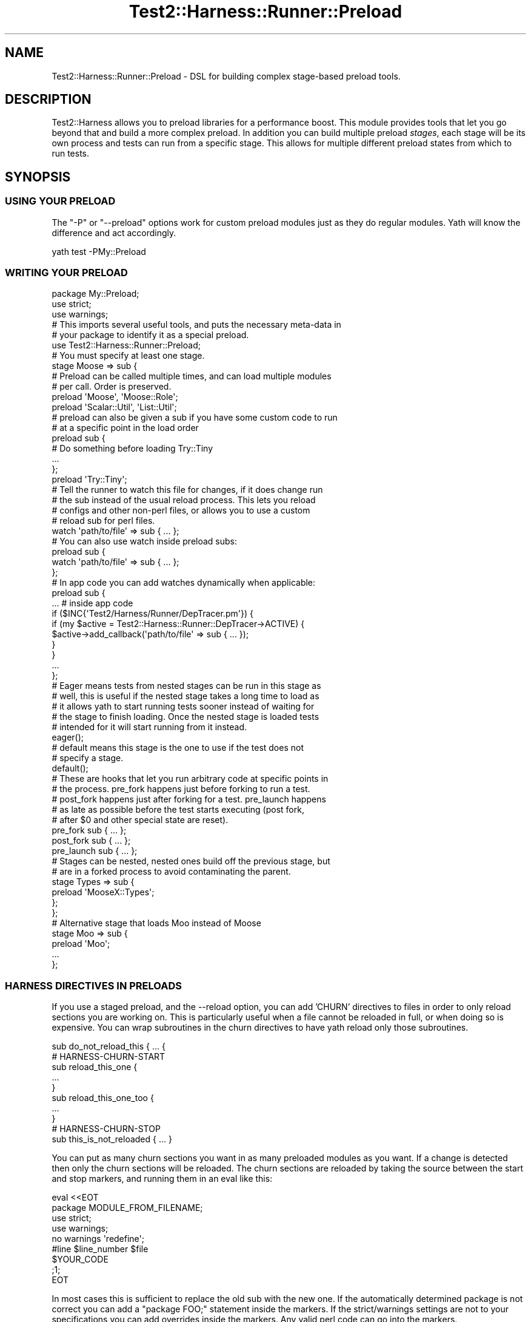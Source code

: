 .\" -*- mode: troff; coding: utf-8 -*-
.\" Automatically generated by Pod::Man 5.01 (Pod::Simple 3.43)
.\"
.\" Standard preamble:
.\" ========================================================================
.de Sp \" Vertical space (when we can't use .PP)
.if t .sp .5v
.if n .sp
..
.de Vb \" Begin verbatim text
.ft CW
.nf
.ne \\$1
..
.de Ve \" End verbatim text
.ft R
.fi
..
.\" \*(C` and \*(C' are quotes in nroff, nothing in troff, for use with C<>.
.ie n \{\
.    ds C` ""
.    ds C' ""
'br\}
.el\{\
.    ds C`
.    ds C'
'br\}
.\"
.\" Escape single quotes in literal strings from groff's Unicode transform.
.ie \n(.g .ds Aq \(aq
.el       .ds Aq '
.\"
.\" If the F register is >0, we'll generate index entries on stderr for
.\" titles (.TH), headers (.SH), subsections (.SS), items (.Ip), and index
.\" entries marked with X<> in POD.  Of course, you'll have to process the
.\" output yourself in some meaningful fashion.
.\"
.\" Avoid warning from groff about undefined register 'F'.
.de IX
..
.nr rF 0
.if \n(.g .if rF .nr rF 1
.if (\n(rF:(\n(.g==0)) \{\
.    if \nF \{\
.        de IX
.        tm Index:\\$1\t\\n%\t"\\$2"
..
.        if !\nF==2 \{\
.            nr % 0
.            nr F 2
.        \}
.    \}
.\}
.rr rF
.\" ========================================================================
.\"
.IX Title "Test2::Harness::Runner::Preload 3"
.TH Test2::Harness::Runner::Preload 3 2023-10-03 "perl v5.38.0" "User Contributed Perl Documentation"
.\" For nroff, turn off justification.  Always turn off hyphenation; it makes
.\" way too many mistakes in technical documents.
.if n .ad l
.nh
.SH NAME
Test2::Harness::Runner::Preload \- DSL for building complex stage\-based preload
tools.
.SH DESCRIPTION
.IX Header "DESCRIPTION"
Test2::Harness allows you to preload libraries for a performance boost. This
module provides tools that let you go beyond that and build a more complex
preload. In addition you can build multiple preload \fIstages\fR, each stage will
be its own process and tests can run from a specific stage. This allows for
multiple different preload states from which to run tests.
.SH SYNOPSIS
.IX Header "SYNOPSIS"
.SS "USING YOUR PRELOAD"
.IX Subsection "USING YOUR PRELOAD"
The \f(CW\*(C`\-P\*(C'\fR or \f(CW\*(C`\-\-preload\*(C'\fR options work for custom preload modules just as they
do regular modules. Yath will know the difference and act accordingly.
.PP
.Vb 1
\&    yath test \-PMy::Preload
.Ve
.SS "WRITING YOUR PRELOAD"
.IX Subsection "WRITING YOUR PRELOAD"
.Vb 3
\&    package My::Preload;
\&    use strict;
\&    use warnings;
\&
\&    # This imports several useful tools, and puts the necessary meta\-data in
\&    # your package to identify it as a special preload.
\&    use Test2::Harness::Runner::Preload;
\&
\&    # You must specify at least one stage.
\&    stage Moose => sub {
\&        # Preload can be called multiple times, and can load multiple modules
\&        # per call. Order is preserved.
\&        preload \*(AqMoose\*(Aq, \*(AqMoose::Role\*(Aq;
\&        preload \*(AqScalar::Util\*(Aq, \*(AqList::Util\*(Aq;
\&
\&        # preload can also be given a sub if you have some custom code to run
\&        # at a specific point in the load order
\&        preload sub {
\&            # Do something before loading Try::Tiny
\&            ...
\&        };
\&
\&        preload \*(AqTry::Tiny\*(Aq;
\&
\&        # Tell the runner to watch this file for changes, if it does change run
\&        # the sub instead of the usual reload process. This lets you reload
\&        # configs and other non\-perl files, or allows you to use a custom
\&        # reload sub for perl files.
\&        watch \*(Aqpath/to/file\*(Aq => sub { ... };
\&
\&        # You can also use watch inside preload subs:
\&        preload sub {
\&            watch \*(Aqpath/to/file\*(Aq => sub { ... };
\&        };
\&
\&        # In app code you can add watches dynamically when applicable:
\&        preload sub {
\&            ... # inside app code
\&
\&            if ($INC{\*(AqTest2/Harness/Runner/DepTracer.pm\*(Aq}) {
\&                if (my $active = Test2::Harness::Runner::DepTracer\->ACTIVE) {
\&                    $active\->add_callback(\*(Aqpath/to/file\*(Aq => sub { ... });
\&                }
\&            }
\&
\&            ...
\&        };
\&
\&        # Eager means tests from nested stages can be run in this stage as
\&        # well, this is useful if the nested stage takes a long time to load as
\&        # it allows yath to start running tests sooner instead of waiting for
\&        # the stage to finish loading. Once the nested stage is loaded tests
\&        # intended for it will start running from it instead.
\&        eager();
\&
\&        # default means this stage is the one to use if the test does not
\&        # specify a stage.
\&        default();
\&
\&        # These are hooks that let you run arbitrary code at specific points in
\&        # the process. pre_fork happens just before forking to run a test.
\&        # post_fork happens just after forking for a test. pre_launch happens
\&        # as late as possible before the test starts executing (post fork,
\&        # after $0 and other special state are reset).
\&        pre_fork sub { ... };
\&        post_fork sub { ... };
\&        pre_launch sub { ... };
\&
\&        # Stages can be nested, nested ones build off the previous stage, but
\&        # are in a forked process to avoid contaminating the parent.
\&        stage Types => sub {
\&            preload \*(AqMooseX::Types\*(Aq;
\&        };
\&    };
\&
\&    # Alternative stage that loads Moo instead of Moose
\&    stage Moo => sub {
\&        preload \*(AqMoo\*(Aq;
\&
\&        ...
\&    };
.Ve
.SS "HARNESS DIRECTIVES IN PRELOADS"
.IX Subsection "HARNESS DIRECTIVES IN PRELOADS"
If you use a staged preload, and the \-\-reload option, you can add 'CHURN'
directives to files in order to only reload sections you are working on. This
is particularly useful when a file cannot be reloaded in full, or when doing so
is expensive. You can wrap subroutines in the churn directives to have yath
reload only those subroutines.
.PP
.Vb 1
\&    sub do_not_reload_this { ... {
\&
\&    # HARNESS\-CHURN\-START
\&
\&    sub reload_this_one {
\&        ...
\&    }
\&
\&    sub reload_this_one_too {
\&        ...
\&    }
\&
\&    # HARNESS\-CHURN\-STOP
\&
\&    sub this_is_not_reloaded { ... }
.Ve
.PP
You can put as many churn sections you want in as many preloaded modules as you
want. If a change is detected then only the churn sections will be reloaded.
The churn sections are reloaded by taking the source between the start and stop
markers, and running them in an eval like this:
.PP
.Vb 9
\&    eval <<EOT
\&    package MODULE_FROM_FILENAME;
\&    use strict;
\&    use warnings;
\&    no warnings \*(Aqredefine\*(Aq;
\&    #line $line_number $file
\&    $YOUR_CODE
\&    ;1;
\&    EOT
.Ve
.PP
In most cases this is sufficient to replace the old sub with the new one. If
the automatically determined package is not correct you can add a \f(CW\*(C`package
FOO;\*(C'\fR statement inside the markers. If the strict/warnings settings are not to
your specifications you can add overrides inside the markers. Any valid perl
code can go into the markers.
.PP
\&\fBCAVEATS:\fR Be aware they do not have their original scope, and that can lead
to problems if you are not paying attention. Variables outside your markers are
not accessible, and lexical variables put inside your markers will be "new" on
each reload, this can cause confusion if you have lexicals used by multiple
subs where some are inside churn blocks and others are not, so best not to do
that. Package variables work a bit better, but any assignment lines are re-run.
So \f(CW\*(C`our $FOO;\*(C'\fR is fine (it does not change the value if it is set) but
\&\f(CW\*(C`our $FOO = ...\*(C'\fR will reset the var on each reload.
.SH EXPORTS
.IX Header "EXPORTS"
.ie n .IP "$meta = \fBTEST2_HARNESS_PRELOAD()\fR" 4
.el .IP "\f(CW$meta\fR = \fBTEST2_HARNESS_PRELOAD()\fR" 4
.IX Item "$meta = TEST2_HARNESS_PRELOAD()"
.PD 0
.ie n .IP "$meta = $class\->\fBTEST2_HARNESS_PRELOAD()\fR" 4
.el .IP "\f(CW$meta\fR = \f(CW$class\fR\->\fBTEST2_HARNESS_PRELOAD()\fR" 4
.IX Item "$meta = $class->TEST2_HARNESS_PRELOAD()"
.PD
This export provides the meta object, which is an instance of this class. This
method being present is how Test2::Harness differentiates between a regular
module and a special preload library.
.IP "stage NAME => sub { ... }" 4
.IX Item "stage NAME => sub { ... }"
This creates a new stage with the given \f(CW\*(C`NAME\*(C'\fR, and then runs the coderef with
the new stage set as the \fIactive\fR one upon which the other function here will
operate. Once the coderef returns the \fIactive\fR stage is cleared.
.Sp
You may nest stages by calling this function again inside the codeblock.
.Sp
\&\fBNOTE:\fR stage names \fBARE\fR case sensitive. This can be confusing when you
consider that most harness directives are all-caps. In the following case the
stage requested by the test and the stage defined in
the library are NOT the same.
.Sp
In a test file:
.Sp
.Vb 1
\&    # HARNESS\-STAGE\-FOO
.Ve
.Sp
In a preload library:
.Sp
.Vb 1
\&    stage foo { ... }
.Ve
.Sp
Harness directives are all-caps, however the user data portion need not be,
this is fine:
.Sp
.Vb 1
\&    # HARNESS\-STAGE\-foo
.Ve
.Sp
However it is very easy to make the mistake of thinking it is case insensitive.
It is also easy to assume the 'foo' part of the harness directive must be all
caps. In many cases it is smart to make your stage names all-caps.
.ie n .IP "preload $module_name" 4
.el .IP "preload \f(CW$module_name\fR" 4
.IX Item "preload $module_name"
.PD 0
.ie n .IP "preload @module_names" 4
.el .IP "preload \f(CW@module_names\fR" 4
.IX Item "preload @module_names"
.IP "preload sub { ... }" 4
.IX Item "preload sub { ... }"
.PD
This \fBMUST\fR be called inside a \f(CWstage()\fR builder coderef.
.Sp
This adds modules to the list of libraries to preload. Order is preserved. You
can also add coderefs to execute arbitrary code between module loads.
.Sp
The coderef is called with no arguments, and its return is ignored.
.IP \fBeager()\fR 4
.IX Item "eager()"
This \fBMUST\fR be called inside a \f(CWstage()\fR builder coderef.
.Sp
This marks the \fIactive\fR stage as being \fIeager\fR. An eager stage will start
running tests for nested stages if it finds itself with no tests of its own to
run before the nested stage can finish loading. The idea here is to avoid
unused test slots when possible allowing for tests to complete sooner.
.IP \fBdefault()\fR 4
.IX Item "default()"
This \fBMUST\fR be called inside a \f(CWstage()\fR builder coderef.
.Sp
This \fBMUST\fR be called only once across \f(CW\*(C`ALL\*(C'\fR stages in a given library.
.Sp
If multiple preload libraries are loaded then the \fIfirst\fR default set (based
on load order) will be the default, others will notbe honored.
.ie n .IP "$stage_name = file_stage($test_file)" 4
.el .IP "\f(CW$stage_name\fR = file_stage($test_file)" 4
.IX Item "$stage_name = file_stage($test_file)"
This is optional. If defined this callback will have a chance to look at all
files that are going to be run and assign them a stage. This may return undef
or an empty list if it does not have a stage to assign.
.Sp
If multiple preload libraries define file_stage callbacks they will be called
in order, the first one to return a stage name will win.
.Sp
If no file_stage callbacks provide a stage for a file then any harness
directives declaring a stage will be honored. If no stage is ever assigned then
the test will be run int he default stage.
.IP "pre_fork sub { ... }" 4
.IX Item "pre_fork sub { ... }"
This \fBMUST\fR be called inside a \f(CWstage()\fR builder coderef.
.Sp
Add a callback to be run just before the preload-stage process forks to run the
test. Note that any state changes here can effect future tests to be run.
.IP "post_fork sub { ... }" 4
.IX Item "post_fork sub { ... }"
This \fBMUST\fR be called inside a \f(CWstage()\fR builder coderef.
.Sp
Add a callback to be run just after the preload-stage process forks to run the
test. This is run as early as possible, things like \f(CW$0\fR may not be set
properly yet.
.IP "pre_launch sub { ... }" 4
.IX Item "pre_launch sub { ... }"
This \fBMUST\fR be called inside a \f(CWstage()\fR builder coderef.
.Sp
Add a callback to be run just before control of the test process is turned over
to the test file itself. This is run as late as possible, so things like \f(CW$0\fR
should be set properly.
.SH META-OBJECT
.IX Header "META-OBJECT"
This class is also the meta-object used to construct a preload library. The
methods are left undocumented as this is an implementation detail and you are
not intended to directly use this object.
.SH SOURCE
.IX Header "SOURCE"
The source code repository for Test2\-Harness can be found at
\&\fIhttp://github.com/Test\-More/Test2\-Harness/\fR.
.SH MAINTAINERS
.IX Header "MAINTAINERS"
.IP "Chad Granum <exodist@cpan.org>" 4
.IX Item "Chad Granum <exodist@cpan.org>"
.SH AUTHORS
.IX Header "AUTHORS"
.PD 0
.IP "Chad Granum <exodist@cpan.org>" 4
.IX Item "Chad Granum <exodist@cpan.org>"
.PD
.SH COPYRIGHT
.IX Header "COPYRIGHT"
Copyright 2020 Chad Granum <exodist7@gmail.com>.
.PP
This program is free software; you can redistribute it and/or
modify it under the same terms as Perl itself.
.PP
See \fIhttp://dev.perl.org/licenses/\fR
